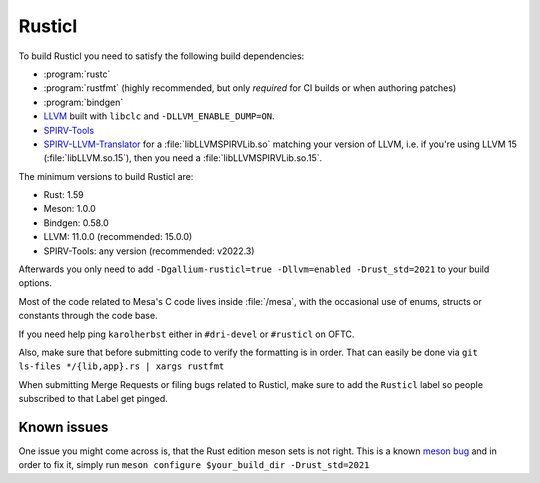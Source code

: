 Rusticl
=======

To build Rusticl you need to satisfy the following build dependencies:

-  :program:`rustc`
-  :program:`rustfmt` (highly recommended, but only *required* for CI
   builds or when authoring patches)
-  :program:`bindgen`
-  `LLVM <https://github.com/llvm/llvm-project/>`__ built with
   ``libclc`` and ``-DLLVM_ENABLE_DUMP=ON``.
-  `SPIRV-Tools <https://github.com/KhronosGroup/SPIRV-Tools>`__
-  `SPIRV-LLVM-Translator
   <https://github.com/KhronosGroup/SPIRV-LLVM-Translator>`__ for a
   :file:`libLLVMSPIRVLib.so` matching your version of LLVM, i.e. if you're
   using LLVM 15 (:file:`libLLVM.so.15`), then you need a
   :file:`libLLVMSPIRVLib.so.15`.

The minimum versions to build Rusticl are:

-  Rust: 1.59
-  Meson: 1.0.0
-  Bindgen: 0.58.0
-  LLVM: 11.0.0 (recommended: 15.0.0)
-  SPIRV-Tools: any version (recommended: v2022.3)

Afterwards you only need to add ``-Dgallium-rusticl=true -Dllvm=enabled
-Drust_std=2021`` to your build options.

Most of the code related to Mesa's C code lives inside :file:`/mesa`, with
the occasional use of enums, structs or constants through the code base.

If you need help ping ``karolherbst`` either in ``#dri-devel`` or
``#rusticl`` on OFTC.

Also, make sure that before submitting code to verify the formatting is
in order. That can easily be done via ``git ls-files */{lib,app}.rs
| xargs rustfmt``

When submitting Merge Requests or filing bugs related to Rusticl, make
sure to add the ``Rusticl`` label so people subscribed to that Label get
pinged.

Known issues
------------

One issue you might come across is, that the Rust edition meson sets is
not right. This is a known `meson bug
<https://github.com/mesonbuild/meson/issues/10664>`__ and in order to
fix it, simply run ``meson configure $your_build_dir -Drust_std=2021``
